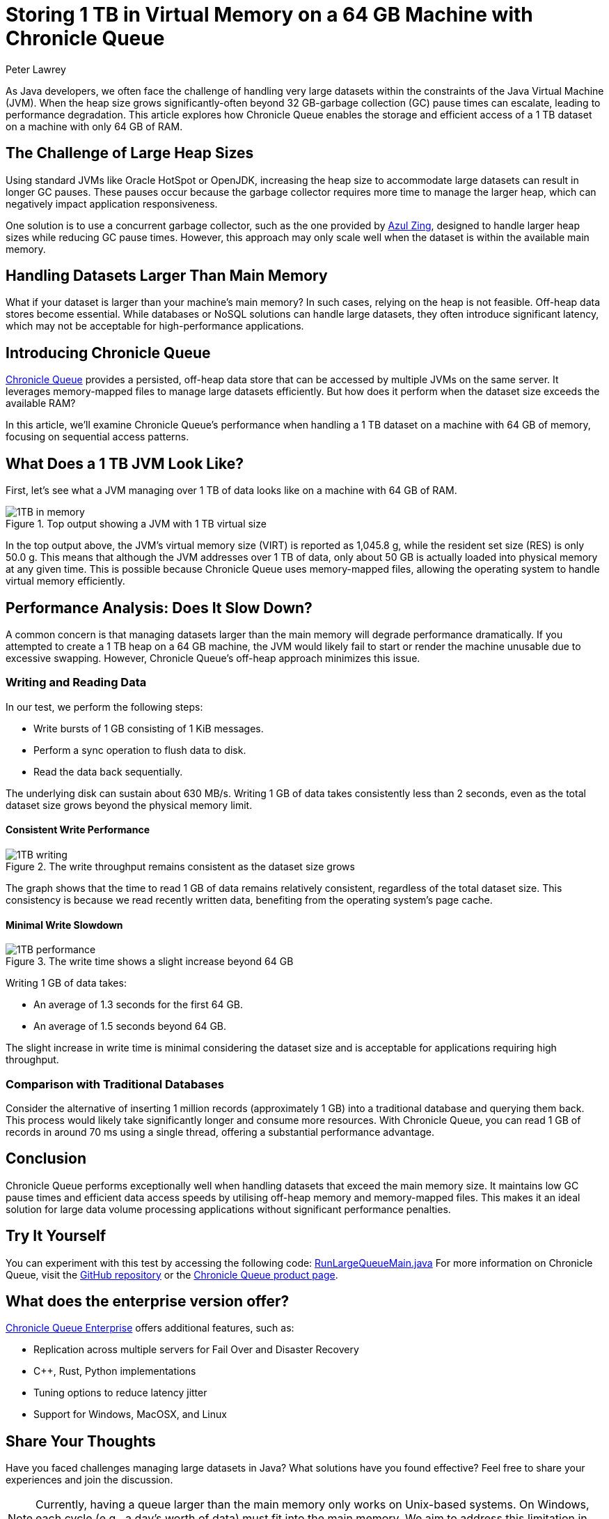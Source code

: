 = Storing 1 TB in Virtual Memory on a 64 GB Machine with Chronicle Queue
Peter Lawrey
:pp: ++
:hp-tags: Chronicle Queue, Off-Heap Memory

As Java developers, we often face the challenge of handling very large datasets within the constraints of the Java Virtual Machine (JVM).
When the heap size grows significantly-often beyond 32 GB-garbage collection (GC) pause times can escalate, leading to performance degradation.
This article explores how Chronicle Queue enables the storage and efficient access of a 1 TB dataset on a machine with only 64 GB of RAM.

== The Challenge of Large Heap Sizes

Using standard JVMs like Oracle HotSpot or OpenJDK, increasing the heap size to accommodate large datasets can result in longer GC pauses.
These pauses occur because the garbage collector requires more time to manage the larger heap, which can negatively impact application responsiveness.

One solution is to use a concurrent garbage collector, such as the one provided by https://www.azul.com/products/zing/[Azul Zing], designed to handle larger heap sizes while reducing GC pause times.
However, this approach may only scale well when the dataset is within the available main memory.

== Handling Datasets Larger Than Main Memory

What if your dataset is larger than your machine's main memory?
In such cases, relying on the heap is not feasible.
Off-heap data stores become essential.
While databases or NoSQL solutions can handle large datasets, they often introduce significant latency, which may not be acceptable for high-performance applications.

== Introducing Chronicle Queue

https://github.com/OpenHFT/Chronicle-Queue[Chronicle Queue] provides a persisted, off-heap data store that can be accessed by multiple JVMs on the same server.
It leverages memory-mapped files to manage large datasets efficiently.
But how does it perform when the dataset size exceeds the available RAM?

In this article, we'll examine Chronicle Queue's performance when handling a 1 TB dataset on a machine with 64 GB of memory, focusing on sequential access patterns.

== What Does a 1 TB JVM Look Like?

First, let's see what a JVM managing over 1 TB of data looks like on a machine with 64 GB of RAM.

.Top output showing a JVM with 1 TB virtual size
image::https://raw.githubusercontent.com/Vanilla-Java/Blog/refs/heads/main/images/1TB-in-memory.png[]

In the top output above, the JVM's virtual memory size (VIRT) is reported as 1,045.8 g, while the resident set size (RES) is only 50.0 g.
This means that although the JVM addresses over 1 TB of data, only about 50 GB is actually loaded into physical memory at any given time.
This is possible because Chronicle Queue uses memory-mapped files, allowing the operating system to handle virtual memory efficiently.

== Performance Analysis: Does It Slow Down?

A common concern is that managing datasets larger than the main memory will degrade performance dramatically.
If you attempted to create a 1 TB heap on a 64 GB machine, the JVM would likely fail to start or render the machine unusable due to excessive swapping.
However, Chronicle Queue's off-heap approach minimizes this issue.

=== Writing and Reading Data

In our test, we perform the following steps:

* Write bursts of 1 GB consisting of 1 KiB messages.
* Perform a sync operation to flush data to disk.
* Read the data back sequentially.

The underlying disk can sustain about 630 MB/s.
Writing 1 GB of data takes consistently less than 2 seconds, even as the total dataset size grows beyond the physical memory limit.

==== Consistent Write Performance

.The write throughput remains consistent as the dataset size grows
image::https://raw.githubusercontent.com/Vanilla-Java/Blog/refs/heads/main/images/1TB-writing.png[]

The graph shows that the time to read 1 GB of data remains relatively consistent, regardless of the total dataset size.
This consistency is because we read recently written data, benefiting from the operating system's page cache.

==== Minimal Write Slowdown

.The write time shows a slight increase beyond 64 GB
image::https://raw.githubusercontent.com/Vanilla-Java/Blog/refs/heads/main/images/1TB-performance.png[]

Writing 1 GB of data takes:

* An average of 1.3 seconds for the first 64 GB.
* An average of 1.5 seconds beyond 64 GB.

The slight increase in write time is minimal considering the dataset size and is acceptable for applications requiring high throughput.

=== Comparison with Traditional Databases

Consider the alternative of inserting 1 million records (approximately 1 GB) into a traditional database and querying them back.
This process would likely take significantly longer and consume more resources.
With Chronicle Queue, you can read 1 GB of records in around 70 ms using a single thread, offering a substantial performance advantage.

== Conclusion

Chronicle Queue performs exceptionally well when handling datasets that exceed the main memory size.
It maintains low GC pause times and efficient data access speeds by utilising off-heap memory and memory-mapped files.
This makes it an ideal solution for large data volume processing applications without significant performance penalties.

== Try It Yourself

You can experiment with this test by accessing the following code:
https://github.com/OpenHFT/Chronicle-Queue/blob/master/src/test/java/net/openhft/chronicle/queue/RunLargeQueueMain.java[RunLargeQueueMain.java]
For more information on Chronicle Queue, visit the https://github.com/OpenHFT/Chronicle-Queue[GitHub repository] or the http://chronicle.software/products/chronicle-queue/[Chronicle Queue product page].

== What does the enterprise version offer?

https://chronicle.software/queue-enterprise/[Chronicle Queue Enterprise] offers additional features, such as:

* Replication across multiple servers for Fail Over and Disaster Recovery
* C{pp}, Rust, Python implementations
* Tuning options to reduce latency jitter
* Support for Windows, MacOSX, and Linux

== Share Your Thoughts

Have you faced challenges managing large datasets in Java?
What solutions have you found effective?
Feel free to share your experiences and join the discussion.

NOTE: Currently, having a queue larger than the main memory only works on Unix-based systems.
On Windows, each cycle (e.g., a day's worth of data) must fit into the main memory.
We aim to address this limitation in future updates.
